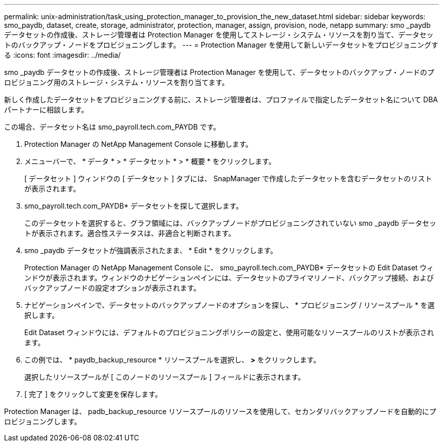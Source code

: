 ---
permalink: unix-administration/task_using_protection_manager_to_provision_the_new_dataset.html 
sidebar: sidebar 
keywords: smo_paydb, dataset, create, storage, administrator, protection, manager, assign, provision, node, netapp 
summary: smo _paydb データセットの作成後、ストレージ管理者は Protection Manager を使用してストレージ・システム・リソースを割り当て、データセットのバックアップ・ノードをプロビジョニングします。 
---
= Protection Manager を使用して新しいデータセットをプロビジョニングする
:icons: font
:imagesdir: ../media/


[role="lead"]
smo _paydb データセットの作成後、ストレージ管理者は Protection Manager を使用して、データセットのバックアップ・ノードのプロビジョニング用のストレージ・システム・リソースを割り当てます。

新しく作成したデータセットをプロビジョニングする前に、ストレージ管理者は、プロファイルで指定したデータセット名について DBA パートナーに相談します。

この場合、データセット名は smo_payroll.tech.com_PAYDB です。

. Protection Manager の NetApp Management Console に移動します。
. メニューバーで、 * データ * > * データセット * > * 概要 * をクリックします。
+
[ データセット ] ウィンドウの [ データセット ] タブには、 SnapManager で作成したデータセットを含むデータセットのリストが表示されます。

. smo_payroll.tech.com_PAYDB* データセットを探して選択します。
+
このデータセットを選択すると、グラフ領域には、バックアップノードがプロビジョニングされていない smo _paydb データセットが表示されます。適合性ステータスは、非適合と判断されます。

. smo _paydb データセットが強調表示されたまま、 * Edit * をクリックします。
+
Protection Manager の NetApp Management Console に、 smo_payroll.tech.com_PAYDB* データセットの Edit Dataset ウィンドウが表示されます。ウィンドウのナビゲーションペインには、データセットのプライマリノード、バックアップ接続、およびバックアップノードの設定オプションが表示されます。

. ナビゲーションペインで、データセットのバックアップノードのオプションを探し、 * プロビジョニング / リソースプール * を選択します。
+
Edit Dataset ウィンドウには、デフォルトのプロビジョニングポリシーの設定と、使用可能なリソースプールのリストが表示されます。

. この例では、 * paydb_backup_resource * リソースプールを選択し、 *>* をクリックします。
+
選択したリソースプールが [ このノードのリソースプール ] フィールドに表示されます。

. [ 完了 ] をクリックして変更を保存します。


Protection Manager は、 padb_backup_resource リソースプールのリソースを使用して、セカンダリバックアップノードを自動的にプロビジョニングします。
